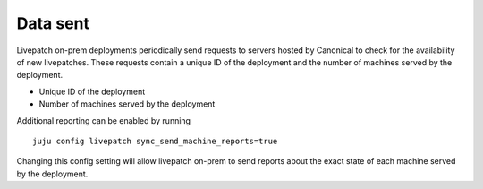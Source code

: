 Data sent
#########

Livepatch on-prem deployments periodically send requests to servers
hosted by Canonical to check for the availability of new livepatches.
These requests contain a unique ID of the deployment and the number of
machines served by the deployment.

-  Unique ID of the deployment
-  Number of machines served by the deployment

Additional reporting can be enabled by running

::

   juju config livepatch sync_send_machine_reports=true

Changing this config setting will allow livepatch on-prem to send
reports about the exact state of each machine served by the deployment.
